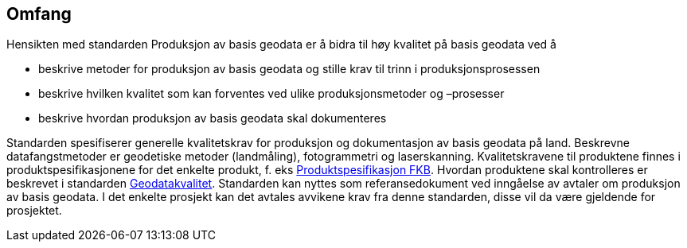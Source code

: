 == Omfang
Hensikten med standarden Produksjon av basis geodata er å bidra til høy kvalitet på basis geodata ved å

* beskrive metoder for produksjon av basis geodata og stille krav til trinn i produksjonsprosessen
* beskrive hvilken kvalitet som kan forventes ved ulike produksjonsmetoder og –prosesser
* beskrive hvordan produksjon av basis geodata skal dokumenteres

Standarden spesifiserer generelle kvalitetskrav for produksjon og dokumentasjon av basis geodata på land. Beskrevne datafangstmetoder er geodetiske metoder (landmåling), fotogrammetri og laserskanning.
Kvalitetskravene til produktene finnes i produktspesifikasjonene for det enkelte produkt, f. eks http://skjema.geonorge.no/SOSITEST/fagomr%c3%a5destandard/FKB_generell/5.0/[Produktspesifikasjon FKB]. Hvordan produktene skal kontrolleres er beskrevet i standarden https://www.kartverket.no/globalassets/geodataarbeid/standardisering/standarder/standarder-geografisk-informasjon/geodatakvalitet-1.0-standarder-geografisk-informasjon.pdf[Geodatakvalitet].
Standarden kan nyttes som referansedokument ved inngåelse av avtaler om produksjon av basis geodata. I det enkelte prosjekt kan det avtales avvikene krav fra denne standarden, disse vil da være gjeldende for prosjektet.
